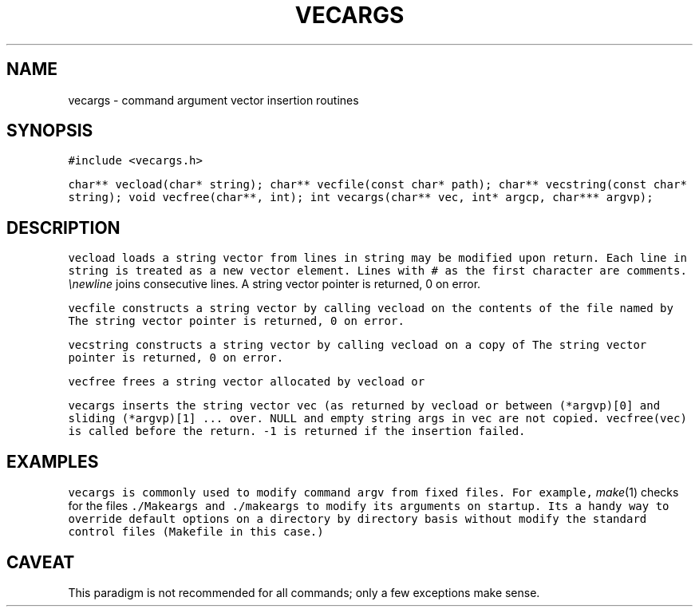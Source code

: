 .de L		\" literal font
.ft 5
.it 1 }N
.if !\\$1 \&\\$1 \\$2 \\$3 \\$4 \\$5 \\$6
..
.de LR
.}S 5 1 \& "\\$1" "\\$2" "\\$3" "\\$4" "\\$5" "\\$6"
..
.de LI
.}S 5 3 \& "\\$1" "\\$2" "\\$3" "\\$4" "\\$5" "\\$6"
..
.de RL
.}S 1 5 \& "\\$1" "\\$2" "\\$3" "\\$4" "\\$5" "\\$6"
..
.de EX		\" start example
.ta 1i 2i 3i 4i 5i 6i
.PP
.RS 
.PD 0
.ft 5
.nf
..
.de EE		\" end example
.fi
.ft
.PD
.RE
.PP
..
.TH VECARGS 3
.SH NAME
vecargs \- command argument vector insertion routines
.SH SYNOPSIS
.L "#include <vecargs.h>"
.sp
.L "char** vecload(char* string);"
.L "char** vecfile(const char* path);"
.L "char** vecstring(const char* string);"
.L "void vecfree(char**, int);"
.L "int vecargs(char** vec, int* argcp, char*** argvp);"
.SH DESCRIPTION
.L vecload
loads a string vector from lines in
.LR string .
.L string
may be modified upon return.
Each line in 
.L string
is treated as a new vector element.
Lines with
.L #
as the first character are comments.
.I \enewline
joins consecutive lines.
A string vector pointer is returned, 0 on error.
.PP
.L vecfile
constructs a string vector by calling 
.L vecload 
on the contents of the file named by
.LR path .
The string vector pointer is returned, 0 on error.
.PP
.L vecstring
constructs a string vector by calling 
.L vecload 
on a copy of
.LR string .
The string vector pointer is returned, 0 on error.
.PP
.L vecfree
frees a string vector allocated by
.LR vecfile ,
.L vecload
or
.LR vecstring .
.PP
.L vecargs
inserts the string vector
.L vec
(as returned by
.LR vecfile ,
.L vecload
or
.LR vecstring )
between 
.L "(*argvp)[0]"
and
.LR "(*argvp)[1]" ,
sliding
.L "(*argvp)[1] ..."
over.
NULL and empty string args in
.L vec
are not copied.
.L "vecfree(vec)"
is called before the return.
.L \-1
is returned if the insertion failed.
.SH EXAMPLES
.L vecargs
is commonly used to modify command 
.L argv
from fixed files.
For example,
.IR make (1)
checks for the files
.L ./Makeargs
and
.L ./makeargs
to modify its arguments on startup.
Its a handy way to override default options on a directory by directory basis
without modify the standard control files
(\f5Makefile\fP in this case.)
.SH CAVEAT
This paradigm is not recommended for all commands; only a few exceptions
make sense.

